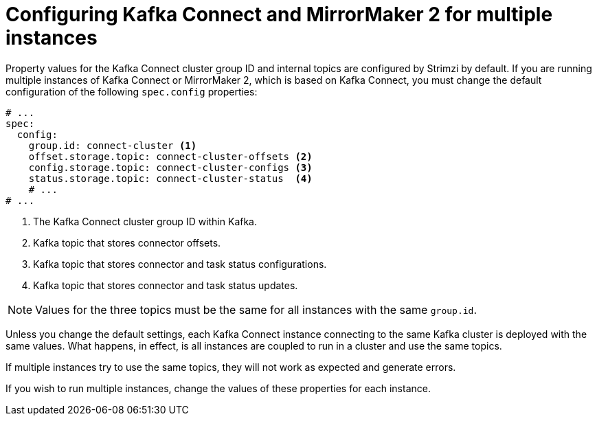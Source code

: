 // Module included in the following assemblies:
//
// assembly-kafka-connect-configuration.adoc

[id='con-kafka-connect-mm2-multiple-instances-{context}']
= Configuring Kafka Connect and MirrorMaker 2 for multiple instances

[role="_abstract"]
Property values for the Kafka Connect cluster group ID and internal topics are configured by Strimzi by default. 
If you are running multiple instances of Kafka Connect or MirrorMaker 2, which is based on Kafka Connect, you must change the default configuration of the following `spec.config` properties:

[source,yaml,subs="attributes+"]
----
# ...
spec:
  config:
    group.id: connect-cluster <1>
    offset.storage.topic: connect-cluster-offsets <2>
    config.storage.topic: connect-cluster-configs <3>
    status.storage.topic: connect-cluster-status  <4>
    # ...
# ...
----
<1> The Kafka Connect cluster group ID within Kafka.
<2> Kafka topic that stores connector offsets.
<3> Kafka topic that stores connector and task status configurations.
<4> Kafka topic that stores connector and task status updates.

NOTE: Values for the three topics must be the same for all instances with the same `group.id`.

Unless you change the default settings, each Kafka Connect instance connecting to the same Kafka cluster is deployed with the same values.
What happens, in effect, is all instances are coupled to run in a cluster and use the same topics.

If multiple instances try to use the same topics, they will not work as expected and generate errors.

If you wish to run multiple instances, change the values of these properties for each instance.

